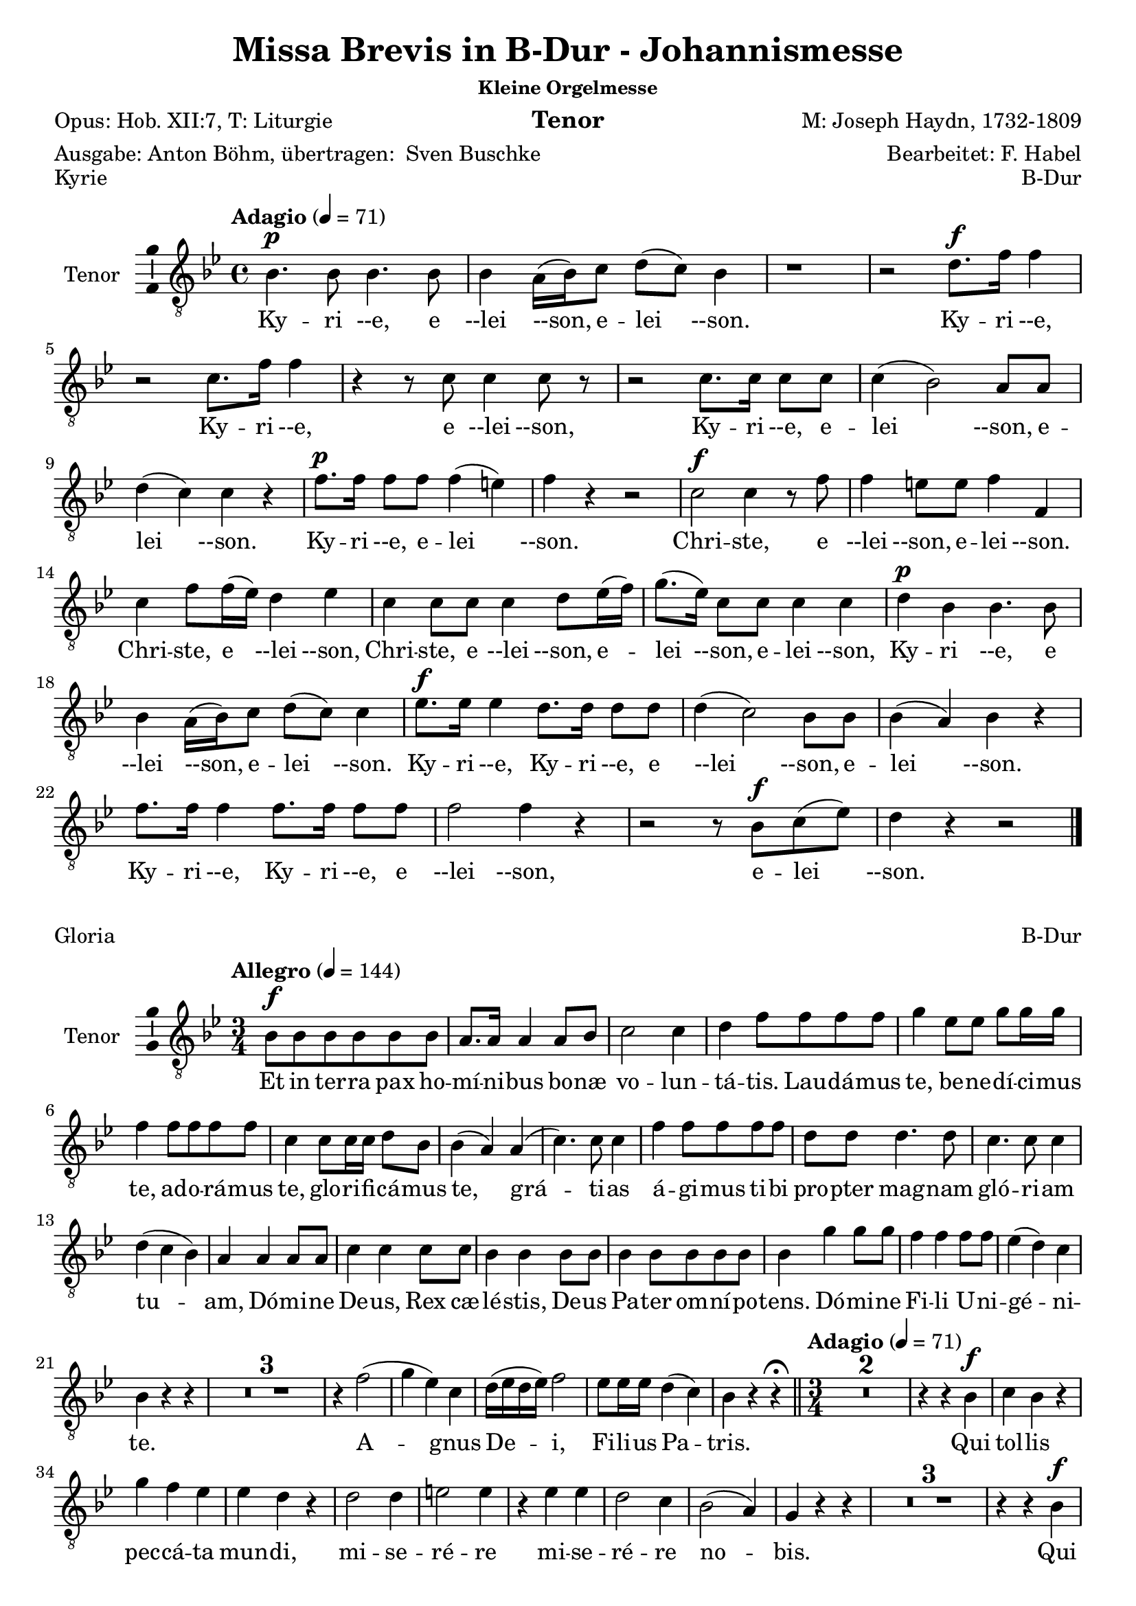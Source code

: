 \version "2.24.4"
\language "english"

\header {
  dedication = ""
  title = "Missa Brevis in B-Dur - Johannismesse"
  subtitle = ""
  subsubtitle = "Kleine Orgelmesse"
  instrument = "Tenor"
  composer = "M: Joseph Haydn, 1732-1809"
  arranger = "Bearbeitet: F. Habel"
  poet = "Opus: Hob. XII:7, T: Liturgie"
  meter = \markup{"Ausgabe: Anton Böhm, übertragen: " \with-url "https://buschke.com" "Sven Buschke"}
  piece = "siehe unten jeweils"
  opus = "siehe unten jeweils"
  copyright = ""
  tagline = ""
}

\layout {
  \context {
    \Score
    \compressEmptyMeasures
  }
}

globalKyrie = {
  \key bf \major
  \time 4/4
  \tempo "Adagio" 4=71
}

tenorVoiceKyrie = \relative c' {
  \globalKyrie
  \dynamicUp
  % Music follows here.
  bf4.\p bf8  bf4. bf8 bf4 a16(bf) c8 d(c) bf4
  r1 r2 d8.\f f16 f4
  r2 c8. f16 f4
  r4 r8 c c4 c8 r
  r2 c8. c16 c8 c c4(bf2) a8 a d4(c) c r
  f8.\p f16 f8 f f4(e) f r r2
  c2\f c4 r8 f
  f4 e8 e f4 f, c' f8 f16(ef) d4 ef
  c4 c8 c c4 d8 ef16(f)
  g8.(ef16) c8 c c4 c
  d\p bf bf4. bf8 bf4 a16(bf) c8 d(c) c4
  ef8.\f ef16 ef4 d8. d16 d8 d d4(c2) bf8 bf
  bf4(a) bf r
  f'8. f16 f4 f8. f16 f8 f f2 f4 r
  r2 r8 bf,\f c(ef) d4 r r2
  \bar "|."
}

globalGloria = {
  \key bf \major
  \time 3/4
  \tempo "Allegro" 4=144
}

tenorVoiceGloria = \relative c' {
  \globalGloria
  \dynamicUp
  % Music follows here.
  bf8\f 8 8 8 8 8
  a8. a16 a4 a8 bf
  c2 c4
  d f8 f f f
  g4 ef8 ef g g16 g
  f4 f8 f f f
  c4 c8 c16 c d8 bf
  bf4(a) a(c4.) c8 c4
  f f8 f f f d d d4. d8  c4. c8 c4
  d(c bf) a a a8 a c4 c c8 c bf4 bf bf8 bf bf4 bf8 bf bf bf bf4 g' g8 g f4 f f8 f ef4(d) c bf r r
  R2.*3
  r4 f'2(g4 ef) c d16(ef d ef) f2 ef8 ef16 ef d4(c) bf r4 r\fermata
  \bar "||"
  \time 3/4
  \tempo "Adagio" 4=71
  R2.*2
  r4 r bf\f c bf r
  g' f ef ef d r d2 d4 e2 e4
  r ef ef d2 c4 bf2(a4) g r r
  R2.*3
  r4 r bf\f c bf r
  d\p d d d d r
  f4.\f f8 f4 d2 d4
  ef2 ef4
  f2 ef4 ef2(d4) c r r
  R2.*3
  r4 r ef d ef r8 ef
  c4. c8 bf4 bf a r
  d2\f d4 e2 e4
  r ef ef d2 c4 bf2(a4) g r r\fermata
  \bar "||"
  \time 3/4
  \tempo "Allegro" 4=144
  r4 bf4. bf8
  a2 a8(bf) c2 c4 d f f g2 g4
  f8. f16 f4 d c c d8(bf) bf4. a8 a4
  c2. f d c
  d4(c bf) a r a
  c2 c4 bf4. bf8 8 8
  bf4 bf8 8 8 8
  bf4(g') g f2 f4
  ef(d c) bf r r
  R2.*3
  r4 f'2\p(g4 ef) c d16(ef d ef) f2 ef4(d c) bf
  r c\f d r a bf r r
  \bar "|."
}

globalCredo = {
  \key bf \major
  \time 4/4
  \tempo "Allegro, bei Habel: Moderato" 4=114
}

tenorVoiceCredo = \relative c' {
  \globalCredo
  \dynamicUp
  % Music follows here.
  r1
  r2 bf8\f 8 c c16 c
  d8 ef d g f ef16 d ef8. ef16
  d4 r r2
  c4. c8 c4 c, r1
  d'4 c c8 bf a g f d' c d16 d c4 c c r r2
  R1*2
  r2 bf4 c
  d8(ef) d g f ef16(d) ef4 d r r c8 c c8. c16 c8 c c4 c, r2 r4 r8 f' d4 c8 c c(bf a) g f d' c d c c16 c c4 c r r2 r r8 c d(c16 bf)
  \time 3/4
  \tempo "Adagio" 4 = 71
  a4 f'\p f8 f f2.(f2) a,4 bf4 4 4 bf2.(bf2) bf4 4 bf2 b4. b8 b4 c b r
  ef4. ef8 d c c8. b16 b4 r ef4. ef8 d c c8. b16 b4 g ef c ef'8(c) af2 ef4 c2 c4 fs4 r fs g2. a g2 f4 ef2 r4
  R2.*5
  b'
  b bf(a2) bf4 a2 bf4 c(bf) a g r r
  r2.
  r4 d\p d d2 d4
  \bar "||"
  \tempo "Allegro" 4=144
  d d'\f d8 d d2 d4 d4. d8 d4 d bf bf c4. c8 c4 c c c8 c bf4 bf bf a2 a4 bf g' e c d c d(c2) c4 r
  f, f4. f8 f f bf bf g4 e f f8 f f f 
  bf4(g) e f f r8 f bf4(g) e f r r
  c'2\f c4 bf bf bf bf2 bf4 bf(g') g f f f ef(d c)
  bf r d8 d d4. d8 d4 d2 d4 d4. d8 d4 d8 d d4 bf c c c8 c c4 c c8 c bf4 bf bf a a a8 a bf4 g' e c d c d8 d c4 c a f f c'2 c4
  bf2 bf4 a2. bf4 g' e c d c d8 d c2 f,4 r8 f f f f4 f f bf8. bf16 g4 e f8 f f f f f bf8. bf16 g4 e f8. f16 f8 f f f bf4 g e8 e f2 c'4 c c c8 c bf4 bf bf8 bf bf2 bf4 bf(g') g f8 f f4 f ef8 ef d4(c) bf r r 
  R2.*3 
  r4 f'2
  g4 ef c d16(c bf ef) f2 ef4(d) c bf r c\f d r a bf r r
  \bar "|."
}

globalSanctus = {
  \key bf \major
  \time 6/8
  \tempo "Allegro" 4=144
}

tenorVoiceSanctus = \relative c' {
  \globalSanctus
  \dynamicUp
  % Music follows here.
  r4 r8\f f4.
  d r8 ef ef d8. d16 e8 f(ef) c
  bf4.(ef4) c8 bf d d c8. d16 c8 r ef ef d8. c16 b8 c4 c8 b c16(d) c8 c(d) ef d(g f ef4 d8 c4) c8 b4 r8 r4 r8 ef ef ef ef c b c c r r4 r8 d d d d bf a
  bf bf r r4 r8 c8. c16 bf8 bf a r bf8. bf16 bf8 a a r bf8. bf16 bf8 a a r
  r4 r8 bf4. a8(f') ef ef(d) c d4( c8 bf4 c8) f,4 r8 r4 r8
  r2. r4 r8 ef'4. d8(g f ef d c) bf g' ef d4(c8) bf4 r8 r4 r8
  r4 r8 ef4.\p d8(g f ef d c) bf g'\f ef d4(c8) bf4 r8 r4 r8
  \bar "|." 
}

globalBenedictus = {
  \key bf \major
  \time 4/4
  \tempo "Moderato" 4=114
}

tenorVoiceBenedictus = \relative c' {
  \globalBenedictus
  \dynamicUp
  % Music follows here.
  \compressMMRests R1*56
  r4 r8 
  \key bf \major
  \time 6/8
  \partial 4.
  r4 r8
  r2.
  r4 r8 bf4.\f a8(f') ef ef(d) c d4(c8 bf4 c8) f,4 r8 r4 r8 r2.
  r4 r8 ef'4. d8(g f ef d c) bf g' ef d4(c8) bf4 r8 r4 r8
  r4 r8 ef4.\p d8(g f ef d c) bf
  g'\f ef d4(c8) bf4 r8 r4 r8
  \bar "|."
}

globalAgnusDei = {
  \key bf \major
  \time 3/4
  \tempo "Adagio" 4=71
}

tenorVoiceAgnusDei = \relative c' {
  \globalAgnusDei
  \dynamicUp
  % Music follows here.
  R2.*2
  r4 r bf c bf r
  g' f ef ef d r
  d2\f d4 e2 e4 r ef c d2 c4 bf2(a4) g r r R2.*3
  r4 r bf c bf r d d d d d r r f\f f d2 d4 r ef ef f2 ef4 ef2(d4)
  c r r
  R2.*3
  r4 r ef\f d ef r c\p c bf bf a r
  bf2 bf4 bf2 bf4 bf2(a4) bf r r r2.
  r8 a(bf) a d c bf4(c2) f,4 r r r2.
  r8 d'(f) ef d c  bf2 d4
  ef(g8 f ef d c ef d c bf a) g4 r r 
  c2 bf4 g(f ef) d4 r r
  d'2\ff d4 c2. bf2 r4
  R2.*2 r8 f'\p(ef) d c bf a4(bf8 c) d4 ef(d c) bf r r d2\f d4 c2. bf2 r4 R2.*2
  r8 f'\pp(ef) d c bf a4(bf8 c) d4 ef(d c) bf r r R2.*3 f'2.\pp d2 r4 r2.
  \bar "|."
}

verseKyrie = \lyricmode {
  % Lyrics follow here.
  Ky -- ri --e, e --lei --son, e -- lei --son.
  Ky -- ri --e, Ky -- ri --e, e --lei --son, Ky -- ri --e, e -- lei --son, e -- lei --son.
  Ky -- ri --e, e -- lei --son.
  Chri -- ste, e --lei --son, e -- lei --son.
  Chri -- ste, e --lei --son,
  Chri -- ste, e --lei --son, e -- lei --son, e -- lei --son,
  Ky -- ri --e, e --lei --son, e -- lei --son.
  Ky -- ri --e, Ky -- ri --e, e --lei --son, e -- lei --son.
  Ky -- ri --e, Ky -- ri --e, e --lei --son, e -- lei --son.
}

verseGloria = \lyricmode {
  % Lyrics follow here.
  Et in ter -- ra pax ho -- mí -- ni -- bus bo -- næ vo -- lun -- tá -- tis.
  Lau -- dá -- mus te,
  be -- ne -- dí -- ci -- mus te,
  ad -- o -- rá -- mus te,
  glo -- ri -- fi -- cá -- mus te,
  grá -- ti -- as á -- gi -- mus ti -- bi pro -- pter mag -- nam gló -- ri -- am tu -- am,
  Dó -- mi -- ne De -- us, Rex cæ -- lé -- stis,
  De -- us Pa -- ter om -- ní -- po -- tens.
  Dó -- mi -- ne Fi -- li U -- ni -- gé -- ni -- te.
  %   Ie -- su Chris -- te,
  %   Dó -- mi -- ne De -- us, Ag -- nus Dei, Fí -- li -- us Pa -- tris,
  A -- gnus De -- i, Fi -- li -- us Pa -- tris.
  Qui tol -- lis pec -- cá -- ta mun -- di,
  mi -- se -- ré -- re mi -- se -- ré -- re no -- bis.
  Qui tol -- lis pec -- cá -- ta mun -- di,
  sú --sci -- pe de -- pre -- ca -- ti -- ó -- nem no -- stram.
  Qui se -- des ad déx -- te -- ram Pa -- tris,
  mi -- se -- ré -- re, mi -- se -- ré -- re no -- bis.
  Quó -- ni -- am tu so -- lus Sanc -- tus.
  Tu so -- lus Dó -- mi -- nus,
  tu so -- lus Al -- tís -- si -- mus,
  Ie -- su, Ie -- su Chri -- ste.
  Cum San -- cto Spí -- ri -- tu,
  in gló -- ri -- a De -- i Pa -- tris.
  A -- men, a -- men,
  a -- men, a -- men, a -- men,
  a -- men, a -- men.
}

verseCredo = \lyricmode {
  % Lyrics follow here.
  Vi -- si -- bí -- li -- um ó -- mni -- um et in -- vi -- si -- bí -- li -- um.
  Ie -- sum Chris -- tum
  Et ex Pa -- tre na -- tum an -- te óm -- ni -- a sǽ -- cu -- la.
  De -- um ve -- rum de De -- o ve -- ro.
  Con -- sub -- stan -- ti -- á -- lem Pa -- tri.
  Qui pro -- pter nos hó -- mi -- nes et pro -- pter no -- stram sa -- lú -- tem
  de coe -- lis.
  Et in -- car -- ná -- tus est,
  in -- car -- ná -- tus est
  de Spí -- ri -- tu San -- cto
  ex Ma -- rí -- a Vír -- gi -- ne,
  ex Ma -- rí -- a Vír -- gi -- ne:
  et ho -- mo, et ho -- mo fac -- tus est.
  et ho -- mo fac -- tus est.
  pas -- sus
  pas -- sus
  et se -- púl -- tus est,
  et se -- púl -- tus est.
  Et re -- sur -- ré -- xit tér -- ti -- a di -- e, se -- cún -- dum Scrip -- tú -- ras.
  Et as -- cén -- dit in coe -- lum, se -- det ad déx -- te -- ram Pa -- tris.
  Et í -- te -- rum ven -- tú -- rus est cum gló -- ri -- a,
  iu -- di -- cá -- re vi -- vos et mór -- tu -- os.
  Cui -- us reg -- ni non e -- rit fi -- nis,
  non e -- rit fi -- nis.
  Et in Spí -- ri -- tum San -- ctum, Dó -- mi -- num et vi -- vi -- fi -- cán -- tem:
  qui ex Pa -- tre Fi -- li -- ó -- que pro -- cé -- dit.
  Qui cum Pa -- tre et Fí -- li -- o si -- mul ad -- o -- rá -- tur et con -- glo -- ri -- fi -- cá -- tur:
  qui lo -- cú -- tus est per pro -- phé -- tas.
  Et un -- am, sanc -- tam, ca -- thó -- li -- cam et a -- po -- stó -- li -- cam Ec -- clé -- si -- am.
  Con -- fí -- te -- or u -- num ba -- ptís -- ma in re -- mis -- si -- ó -- nem pec -- ca -- tó -- rum.
  Et ex -- spéc -- to re -- sur -- re -- cti -- ó -- nem mor -- tu -- ó -- rum.
  Et vit -- am ven -- tú -- ri sǽ -- cu -- li. A -- men, a -- men.
}

verseSanctus = \lyricmode {
  % Lyrics follow here.
  Sanc -- tus, Sanc -- tus, Do -- mi -- nus De -- us Sa -- ba -- oth.
  Sanc -- tus, Do -- mi -- nus, Sanc -- tus, Do -- mi -- nus
  De -- us Sa -- ba -- oth, De -- us Sa -- ba -- oth.
  Ple -- ni sunt cae -- li et ter -- ra,
  ple -- ni sunt cae -- li et ter -- ra
  glo -- ri -- a tu -- a,
  glo -- ri -- a tu -- a,
  glo -- ri -- a tu -- a.
  Ho -- san -- na in ex -- cel -- sis,
  ho -- san -- na in ex -- cel -- sis.
  Ho -- san -- na in ex -- cel -- sis.
}

verseBenedictus = \lyricmode {
  % Lyrics follow here.
  Ho -- san -- na in ex -- cel -- sis.
  Ho -- san -- na in ex -- cel -- sis.
  Ho -- san -- na in ex -- cel -- sis.
}

verseAgnusDei = \lyricmode {
  % Lyrics follow here.
  Qui tol -- lis pec -- ca -- ta mun -- di, mi -- se -- re -- re, mi -- se -- re -- re  no -- bis.
  Qui tol -- lis pec -- ca -- ta mun -- di, mi -- se -- re -- re, mi -- se -- re -- re no -- bis.
  Qui tol -- lis pec -- ca -- ta mun -- di, do -- na no -- bis pa -- cem,
  do -- na no -- bis pa -- cem,
  do -- na no -- bis pa -- cem,
  do -- na no -- bis pa -- cem,
  do -- na no -- bis,
  do -- na no -- bis pa -- cem, pa -- cem,
  do -- na no -- bis, do -- na no -- bis pa -- cem, pa -- cem, pa -- cem.
}

\score {
  \header {
    piece = "Kyrie"
    opus = "B-Dur"
  }
  \new Staff \with {
    instrumentName = "Tenor"
    midiInstrument = "choir aahs"
    \consists "Ambitus_engraver"
  } { \clef "treble_8" \tenorVoiceKyrie }
  \addlyrics { \verseKyrie }
  \layout { }
  \midi { }
}
\score {
  \header {
    piece = "Gloria"
    opus = "B-Dur"
  }
  \new Staff \with {
    instrumentName = "Tenor"
    midiInstrument = "choir aahs"
    \consists "Ambitus_engraver"
  } { \clef "treble_8" \tenorVoiceGloria }
  \addlyrics { \verseGloria }
  \layout { }
  \midi { }
}
\score {
  \header {
    piece = "Credo"
    opus = "B-Dur"
  }
  \new Staff \with {
    instrumentName = "Tenor"
    midiInstrument = "choir aahs"
    \consists "Ambitus_engraver"
  } { \clef "treble_8" \tenorVoiceCredo }
  \addlyrics { \verseCredo }
  \layout { }
  \midi { }
}
\score {
  \header {
    piece = "Sanctus"
    opus = "B-Dur"
  }
  \new Staff \with {
    instrumentName = "Tenor"
    midiInstrument = "choir aahs"
    \consists "Ambitus_engraver"
  } { \clef "treble_8" \tenorVoiceSanctus }
  \addlyrics { \verseSanctus }
  \layout { }
  \midi { }
}
\score {
  \header {
    piece = "Benedictus"
    opus = "Es-/B-Dur"
  }
  \new Staff \with {
    instrumentName = "Tenor"
    midiInstrument = "choir aahs"
    \consists "Ambitus_engraver"
  } { \clef "treble_8" \tenorVoiceBenedictus }
  \addlyrics { \verseBenedictus }
  \layout { }
  \midi { }
}
\score {
  \header {
    piece = "Agnus Dei"
    opus = "B-Dur"
  }
  \new Staff \with {
    instrumentName = "Tenor"
    midiInstrument = "choir aahs"
    \consists "Ambitus_engraver"
  } { \clef "treble_8" \tenorVoiceAgnusDei }
  \addlyrics { \verseAgnusDei }
  \layout { }
  \midi { }
}